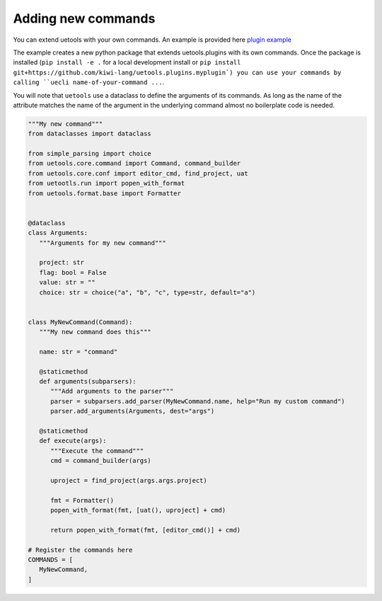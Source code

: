 Adding new commands
-------------------

You can extend uetools with your own commands.
An example is provided here `plugin example <https://github.com/kiwi-lang/uetools.plugins.myplugin>`_

The example creates a new python package that extends uetools.plugins with its own commands.
Once the package is installed (``pip install -e .`` for a local development install
or ``pip install git+https://github.com/kiwi-lang/uetools.plugins.myplugin`)
you can use your commands by calling ``uecli name-of-your-command ...``.

You will note that ``uetools`` use a dataclass to define the arguments of its commands.
As long as the name of the attribute matches the name of the argument in the underlying command
almost no boilerplate code is needed.


.. code-block:: python

   """My new command"""
   from dataclasses import dataclass

   from simple_parsing import choice
   from uetools.core.command import Command, command_builder
   from uetools.core.conf import editor_cmd, find_project, uat
   from uetootls.run import popen_with_format
   from uetools.format.base import Formatter


   @dataclass
   class Arguments:
      """Arguments for my new command"""

      project: str
      flag: bool = False
      value: str = ""
      choice: str = choice("a", "b", "c", type=str, default="a")


   class MyNewCommand(Command):
      """My new command does this"""

      name: str = "command"

      @staticmethod
      def arguments(subparsers):
         """Add arguments to the parser"""
         parser = subparsers.add_parser(MyNewCommand.name, help="Run my custom command")
         parser.add_arguments(Arguments, dest="args")

      @staticmethod
      def execute(args):
         """Execute the command"""
         cmd = command_builder(args)

         uproject = find_project(args.args.project)

         fmt = Formatter()
         popen_with_format(fmt, [uat(), uproject] + cmd)

         return popen_with_format(fmt, [editor_cmd()] + cmd)

   # Register the commands here
   COMMANDS = [
      MyNewCommand,
   ]
